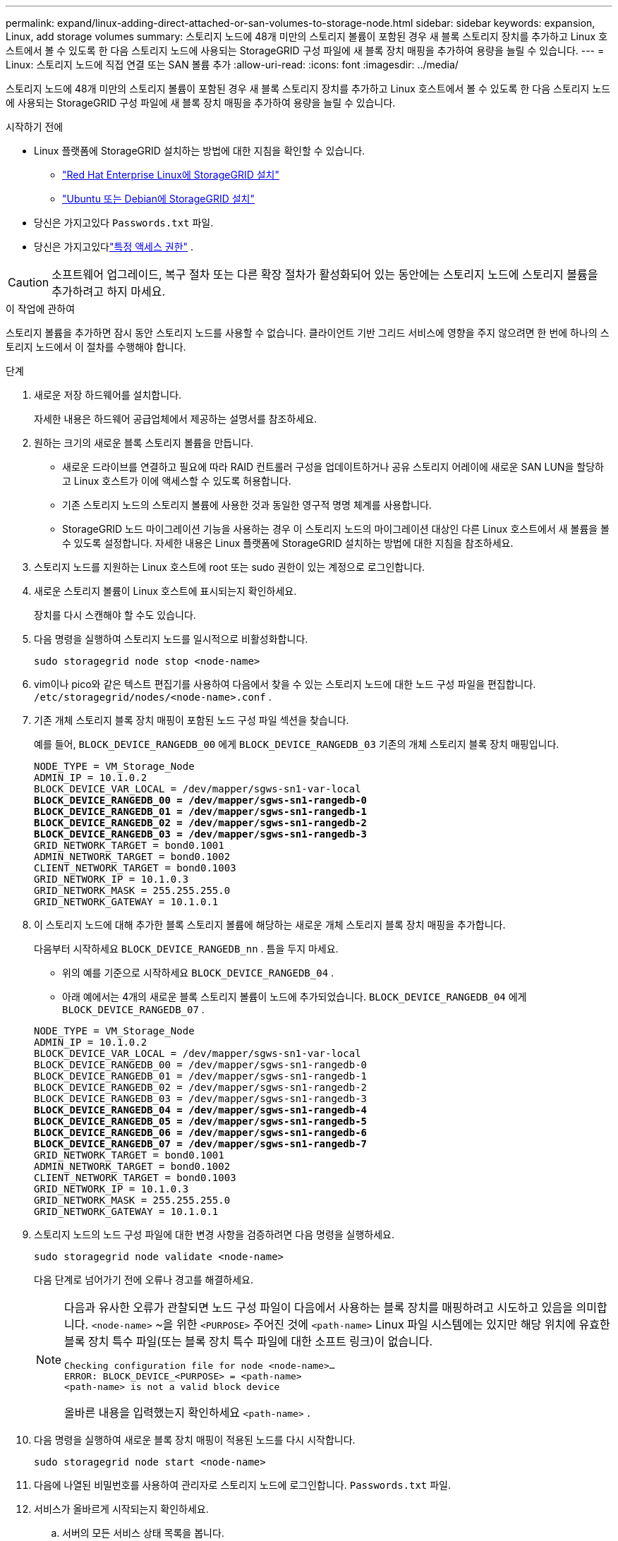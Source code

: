 ---
permalink: expand/linux-adding-direct-attached-or-san-volumes-to-storage-node.html 
sidebar: sidebar 
keywords: expansion, Linux, add storage volumes 
summary: 스토리지 노드에 48개 미만의 스토리지 볼륨이 포함된 경우 새 블록 스토리지 장치를 추가하고 Linux 호스트에서 볼 수 있도록 한 다음 스토리지 노드에 사용되는 StorageGRID 구성 파일에 새 블록 장치 매핑을 추가하여 용량을 늘릴 수 있습니다. 
---
= Linux: 스토리지 노드에 직접 연결 또는 SAN 볼륨 추가
:allow-uri-read: 
:icons: font
:imagesdir: ../media/


[role="lead"]
스토리지 노드에 48개 미만의 스토리지 볼륨이 포함된 경우 새 블록 스토리지 장치를 추가하고 Linux 호스트에서 볼 수 있도록 한 다음 스토리지 노드에 사용되는 StorageGRID 구성 파일에 새 블록 장치 매핑을 추가하여 용량을 늘릴 수 있습니다.

.시작하기 전에
* Linux 플랫폼에 StorageGRID 설치하는 방법에 대한 지침을 확인할 수 있습니다.
+
** link:../rhel/index.html["Red Hat Enterprise Linux에 StorageGRID 설치"]
** link:../ubuntu/index.html["Ubuntu 또는 Debian에 StorageGRID 설치"]


* 당신은 가지고있다 `Passwords.txt` 파일.
* 당신은 가지고있다link:../admin/admin-group-permissions.html["특정 액세스 권한"] .



CAUTION: 소프트웨어 업그레이드, 복구 절차 또는 다른 확장 절차가 활성화되어 있는 동안에는 스토리지 노드에 스토리지 볼륨을 추가하려고 하지 마세요.

.이 작업에 관하여
스토리지 볼륨을 추가하면 잠시 동안 스토리지 노드를 사용할 수 없습니다.  클라이언트 기반 그리드 서비스에 영향을 주지 않으려면 한 번에 하나의 스토리지 노드에서 이 절차를 수행해야 합니다.

.단계
. 새로운 저장 하드웨어를 설치합니다.
+
자세한 내용은 하드웨어 공급업체에서 제공하는 설명서를 참조하세요.

. 원하는 크기의 새로운 블록 스토리지 볼륨을 만듭니다.
+
** 새로운 드라이브를 연결하고 필요에 따라 RAID 컨트롤러 구성을 업데이트하거나 공유 스토리지 어레이에 새로운 SAN LUN을 할당하고 Linux 호스트가 이에 액세스할 수 있도록 허용합니다.
** 기존 스토리지 노드의 스토리지 볼륨에 사용한 것과 동일한 영구적 명명 체계를 사용합니다.
** StorageGRID 노드 마이그레이션 기능을 사용하는 경우 이 스토리지 노드의 마이그레이션 대상인 다른 Linux 호스트에서 새 볼륨을 볼 수 있도록 설정합니다.  자세한 내용은 Linux 플랫폼에 StorageGRID 설치하는 방법에 대한 지침을 참조하세요.


. 스토리지 노드를 지원하는 Linux 호스트에 root 또는 sudo 권한이 있는 계정으로 로그인합니다.
. 새로운 스토리지 볼륨이 Linux 호스트에 표시되는지 확인하세요.
+
장치를 다시 스캔해야 할 수도 있습니다.

. 다음 명령을 실행하여 스토리지 노드를 일시적으로 비활성화합니다.
+
`sudo storagegrid node stop <node-name>`

. vim이나 pico와 같은 텍스트 편집기를 사용하여 다음에서 찾을 수 있는 스토리지 노드에 대한 노드 구성 파일을 편집합니다. `/etc/storagegrid/nodes/<node-name>.conf` .
. 기존 개체 스토리지 블록 장치 매핑이 포함된 노드 구성 파일 섹션을 찾습니다.
+
예를 들어, `BLOCK_DEVICE_RANGEDB_00` 에게 `BLOCK_DEVICE_RANGEDB_03` 기존의 개체 스토리지 블록 장치 매핑입니다.

+
[listing, subs="specialcharacters,quotes"]
----
NODE_TYPE = VM_Storage_Node
ADMIN_IP = 10.1.0.2
BLOCK_DEVICE_VAR_LOCAL = /dev/mapper/sgws-sn1-var-local
*BLOCK_DEVICE_RANGEDB_00 = /dev/mapper/sgws-sn1-rangedb-0*
*BLOCK_DEVICE_RANGEDB_01 = /dev/mapper/sgws-sn1-rangedb-1*
*BLOCK_DEVICE_RANGEDB_02 = /dev/mapper/sgws-sn1-rangedb-2*
*BLOCK_DEVICE_RANGEDB_03 = /dev/mapper/sgws-sn1-rangedb-3*
GRID_NETWORK_TARGET = bond0.1001
ADMIN_NETWORK_TARGET = bond0.1002
CLIENT_NETWORK_TARGET = bond0.1003
GRID_NETWORK_IP = 10.1.0.3
GRID_NETWORK_MASK = 255.255.255.0
GRID_NETWORK_GATEWAY = 10.1.0.1
----
. 이 스토리지 노드에 대해 추가한 블록 스토리지 볼륨에 해당하는 새로운 개체 스토리지 블록 장치 매핑을 추가합니다.
+
다음부터 시작하세요 `BLOCK_DEVICE_RANGEDB_nn` .  틈을 두지 마세요.

+
** 위의 예를 기준으로 시작하세요 `BLOCK_DEVICE_RANGEDB_04` .
** 아래 예에서는 4개의 새로운 블록 스토리지 볼륨이 노드에 추가되었습니다. `BLOCK_DEVICE_RANGEDB_04` 에게 `BLOCK_DEVICE_RANGEDB_07` .


+
[listing, subs="specialcharacters,quotes"]
----
NODE_TYPE = VM_Storage_Node
ADMIN_IP = 10.1.0.2
BLOCK_DEVICE_VAR_LOCAL = /dev/mapper/sgws-sn1-var-local
BLOCK_DEVICE_RANGEDB_00 = /dev/mapper/sgws-sn1-rangedb-0
BLOCK_DEVICE_RANGEDB_01 = /dev/mapper/sgws-sn1-rangedb-1
BLOCK_DEVICE_RANGEDB_02 = /dev/mapper/sgws-sn1-rangedb-2
BLOCK_DEVICE_RANGEDB_03 = /dev/mapper/sgws-sn1-rangedb-3
*BLOCK_DEVICE_RANGEDB_04 = /dev/mapper/sgws-sn1-rangedb-4*
*BLOCK_DEVICE_RANGEDB_05 = /dev/mapper/sgws-sn1-rangedb-5*
*BLOCK_DEVICE_RANGEDB_06 = /dev/mapper/sgws-sn1-rangedb-6*
*BLOCK_DEVICE_RANGEDB_07 = /dev/mapper/sgws-sn1-rangedb-7*
GRID_NETWORK_TARGET = bond0.1001
ADMIN_NETWORK_TARGET = bond0.1002
CLIENT_NETWORK_TARGET = bond0.1003
GRID_NETWORK_IP = 10.1.0.3
GRID_NETWORK_MASK = 255.255.255.0
GRID_NETWORK_GATEWAY = 10.1.0.1
----
. 스토리지 노드의 노드 구성 파일에 대한 변경 사항을 검증하려면 다음 명령을 실행하세요.
+
`sudo storagegrid node validate <node-name>`

+
다음 단계로 넘어가기 전에 오류나 경고를 해결하세요.

+
[NOTE]
====
다음과 유사한 오류가 관찰되면 노드 구성 파일이 다음에서 사용하는 블록 장치를 매핑하려고 시도하고 있음을 의미합니다. `<node-name>` ~을 위한 `<PURPOSE>` 주어진 것에 `<path-name>` Linux 파일 시스템에는 있지만 해당 위치에 유효한 블록 장치 특수 파일(또는 블록 장치 특수 파일에 대한 소프트 링크)이 없습니다.

[listing]
----
Checking configuration file for node <node-name>…
ERROR: BLOCK_DEVICE_<PURPOSE> = <path-name>
<path-name> is not a valid block device
----
올바른 내용을 입력했는지 확인하세요 `<path-name>` .

====
. 다음 명령을 실행하여 새로운 블록 장치 매핑이 적용된 노드를 다시 시작합니다.
+
`sudo storagegrid node start <node-name>`

. 다음에 나열된 비밀번호를 사용하여 관리자로 스토리지 노드에 로그인합니다. `Passwords.txt` 파일.
. 서비스가 올바르게 시작되는지 확인하세요.
+
.. 서버의 모든 서비스 상태 목록을 봅니다. +
`sudo storagegrid-status`
+
상태는 자동으로 업데이트됩니다.

.. 모든 서비스가 실행 중이거나 검증될 때까지 기다리세요.
.. 상태 화면을 종료합니다.
+
`Ctrl+C`



. 스토리지 노드에서 사용할 새 스토리지를 구성합니다.
+
.. 새로운 저장소 볼륨을 구성합니다.
+
`sudo add_rangedbs.rb`

+
이 스크립트는 새로운 저장 볼륨을 찾아 포맷하라는 메시지를 표시합니다.

.. 저장 볼륨을 포맷하려면 *y*를 입력하세요.
.. 볼륨이 이전에 포맷된 경우, 다시 포맷할지 여부를 결정합니다.
+
*** *y*를 입력하여 다시 포맷하세요.
*** *n*을 입력하면 재포맷을 건너뜁니다.




+
그만큼 `setup_rangedbs.sh` 스크립트가 자동으로 실행됩니다.

. 스토리지 노드의 스토리지 상태가 온라인인지 확인하세요.
+
.. 다음을 사용하여 Grid Manager에 Sign in.link:../admin/web-browser-requirements.html["지원되는 웹 브라우저"] .
.. *지원* > *도구* > *그리드 토폴로지*를 선택하세요.
.. *_사이트_* > *_스토리지 노드_* > *LDR* > *스토리지*를 선택합니다.
.. *구성* 탭을 선택한 다음 *기본* 탭을 선택합니다.
.. *저장소 상태 - 원하는* 드롭다운 목록이 읽기 전용 또는 오프라인으로 설정된 경우 *온라인*을 선택합니다.
.. *변경 사항 적용*을 클릭하세요.


. 새로운 객체 저장소를 보려면:
+
.. *노드* > *_사이트_* > *_스토리지 노드_* > *스토리지*를 선택합니다.
.. 자세한 내용은 *개체 저장소* 표에서 확인하세요.




.결과
이제 스토리지 노드의 확장된 용량을 활용하여 객체 데이터를 저장할 수 있습니다.
